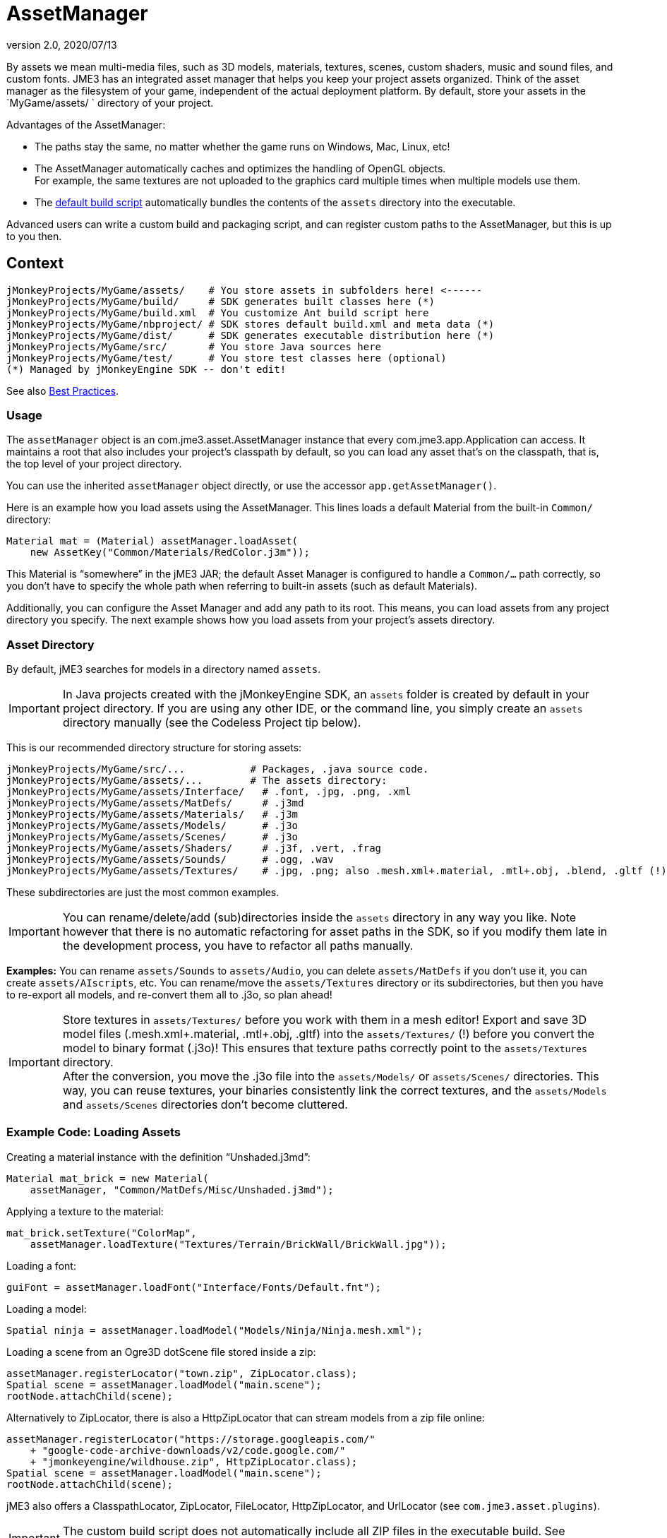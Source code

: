 = AssetManager
:revnumber: 2.0
:revdate: 2020/07/13


By assets we mean multi-media files, such as 3D models, materials, textures, scenes, custom shaders, music and sound files, and custom fonts. JME3 has an integrated asset manager that helps you keep your project assets organized. Think of the asset manager as the filesystem of your game, independent of the actual deployment platform. By default, store your assets in the `MyGame/assets/ ` directory of your project.

Advantages of the AssetManager:

*  The paths stay the same, no matter whether the game runs on Windows, Mac, Linux, etc!
*  The AssetManager automatically caches and optimizes the handling of OpenGL objects. +
For example, the same textures are not uploaded to the graphics card multiple times when multiple models use them.
*  The xref:sdk:default_build_script.adoc[default build script] automatically bundles the contents of the `assets` directory into the executable.

Advanced users can write a custom build and packaging script, and can register custom paths to the AssetManager, but this is up to you then.


== Context

[source]
----

jMonkeyProjects/MyGame/assets/    # You store assets in subfolders here! <------
jMonkeyProjects/MyGame/build/     # SDK generates built classes here (*)
jMonkeyProjects/MyGame/build.xml  # You customize Ant build script here
jMonkeyProjects/MyGame/nbproject/ # SDK stores default build.xml and meta data (*)
jMonkeyProjects/MyGame/dist/      # SDK generates executable distribution here (*)
jMonkeyProjects/MyGame/src/       # You store Java sources here
jMonkeyProjects/MyGame/test/      # You store test classes here (optional)
(*) Managed by jMonkeyEngine SDK -- don't edit!

----

See also xref:tutorials:concepts/best_practices.adoc[Best Practices].


=== Usage

The `assetManager` object is an com.jme3.asset.AssetManager instance that every com.jme3.app.Application can access. It maintains a root that also includes your project's classpath by default, so you can load any asset that's on the classpath, that is, the top level of your project directory.

You can use the inherited `assetManager` object directly, or use the accessor `app.getAssetManager()`.

Here is an example how you load assets using the AssetManager. This lines loads a default Material from the built-in `Common/` directory:

[source,java]
----
Material mat = (Material) assetManager.loadAsset(
    new AssetKey("Common/Materials/RedColor.j3m"));
----

This Material is "`somewhere`" in the jME3 JAR; the default Asset Manager is configured to handle a `Common/…` path correctly, so you don't have to specify the whole path when referring to built-in assets (such as default Materials).

Additionally, you can configure the Asset Manager and add any path to its root. This means, you can load assets from any project directory you specify. The next example shows how you load assets from your project's assets directory.


=== Asset Directory

By default, jME3 searches for models in a directory named `assets`.


[IMPORTANT]
====
In Java projects created with the jMonkeyEngine SDK, an `assets` folder is created by default in your project directory. If you are using any other IDE, or the command line, you simply create an `assets` directory manually (see the Codeless Project tip below).
====


This is our recommended directory structure for storing assets:

[source]
----

jMonkeyProjects/MyGame/src/...           # Packages, .java source code.
jMonkeyProjects/MyGame/assets/...        # The assets directory:
jMonkeyProjects/MyGame/assets/Interface/   # .font, .jpg, .png, .xml
jMonkeyProjects/MyGame/assets/MatDefs/     # .j3md
jMonkeyProjects/MyGame/assets/Materials/   # .j3m
jMonkeyProjects/MyGame/assets/Models/      # .j3o
jMonkeyProjects/MyGame/assets/Scenes/      # .j3o
jMonkeyProjects/MyGame/assets/Shaders/     # .j3f, .vert, .frag
jMonkeyProjects/MyGame/assets/Sounds/      # .ogg, .wav
jMonkeyProjects/MyGame/assets/Textures/    # .jpg, .png; also .mesh.xml+.material, .mtl+.obj, .blend, .gltf (!)

----

These subdirectories are just the most common examples.


[IMPORTANT]
====
You can rename/delete/add (sub)directories inside the `assets` directory in any way you like. Note however that there is no automatic refactoring for asset paths in the SDK, so if you modify them late in the development process, you have to refactor all paths manually.
====


*Examples:* You can rename `assets/Sounds` to `assets/Audio`, you can delete `assets/MatDefs` if you don't use it, you can create `assets/AIscripts`, etc. You can rename/move the `assets/Textures` directory or its subdirectories, but then you have to re-export all models, and re-convert them all to .j3o, so plan ahead!


[IMPORTANT]
====
Store textures in `assets/Textures/` before you work with them in a mesh editor! Export and save 3D model files (.mesh.xml+.material, .mtl+.obj, .gltf) into the `assets/Textures/` (!) before you convert the model to binary format (.j3o)! This ensures that texture paths correctly point to the `assets/Textures` directory. +
After the conversion, you move the .j3o file into the `assets/Models/` or `assets/Scenes/` directories. This way, you can reuse textures, your binaries consistently link the correct textures, and the `assets/Models` and `assets/Scenes` directories don't become cluttered.
====



=== Example Code: Loading Assets

Creating a material instance with the definition "`Unshaded.j3md`":

[source,java]
----

Material mat_brick = new Material(
    assetManager, "Common/MatDefs/Misc/Unshaded.j3md");

----

Applying a texture to the material:

[source,java]
----

mat_brick.setTexture("ColorMap",
    assetManager.loadTexture("Textures/Terrain/BrickWall/BrickWall.jpg"));

----

Loading a font:

[source,java]
----

guiFont = assetManager.loadFont("Interface/Fonts/Default.fnt");

----

Loading a model:

[source,java]
----

Spatial ninja = assetManager.loadModel("Models/Ninja/Ninja.mesh.xml");

----

Loading a scene from an Ogre3D dotScene file stored inside a zip:

[source,java]
----

assetManager.registerLocator("town.zip", ZipLocator.class);
Spatial scene = assetManager.loadModel("main.scene");
rootNode.attachChild(scene);

----

Alternatively to ZipLocator, there is also a HttpZipLocator that can stream models from a zip file online:

[source,java]
----

assetManager.registerLocator("https://storage.googleapis.com/"
    + "google-code-archive-downloads/v2/code.google.com/"
    + "jmonkeyengine/wildhouse.zip", HttpZipLocator.class);
Spatial scene = assetManager.loadModel("main.scene");
rootNode.attachChild(scene);

----

jME3 also offers a ClasspathLocator, ZipLocator, FileLocator, HttpZipLocator, and UrlLocator (see `com.jme3.asset.plugins`).


[IMPORTANT]
====
The custom build script does not automatically include all ZIP files in the executable build. See "`Cannot Locate Resource`" solution below.
====



=== Common AssetManager Tasks
[cols="15,85", options="header"]
|===

a| Task?
a| Solution!

a| Load a model with materials
a| Use the asset manager's `loadModel()` method and attach the Spatial to the rootNode.
[source,java]
----
Spatial elephant = assetManager.loadModel("Models/Elephant/Elephant.mesh.xml");
rootNode.attachChild(elephant);
----

[source,java]
----
Spatial elephant = assetManager.loadModel("Models/Elephant/Elephant.j3o");
rootNode.attachChild(elephant);
----


a| Load a model without materials
a| If you have a model without materials, you have to add a default material to make it visible.
[source,java]
----
Spatial teapot = assetManager.loadModel("Models/Teapot/Teapot.obj");
Material mat = new Material(assetManager, "Common/MatDefs/Misc/ShowNormals.j3md");
teapot.setMaterial(mat);
rootNode.attachChild(teapot);
----


a| Load a scene
a| You load scenes just like you load models:
[source,java]
----
Spatial scene = assetManager.loadModel("Scenes/house/main.scene");
rootNode.attachChild(scene);
----


|===


=== NullPointerException: Cannot locate resource?

*Problem:*

My game runs fine when I run it right from the jMonkeyEngine SDK. But when I run the stand-alone executables (.jar, .jnlp .exe, .app), a DesktopAssetManager error message occurs in the console, and it quits?

[source]
----
com.jme3.asset.DesktopAssetManager loadAsset
WARNING: Cannot locate resource: Scenes/town/main.scene
com.jme3.app.Application handleError
SEVERE: Uncaught exception thrown in Thread[LWJGL Renderer Thread,5,main]
java.lang.NullPointerException

----

*Reason:*

If you use the default build script, *original models and scenes (.mesh.xml, .obj, gltf, .zip), are excluded* from the distribution automatically. A stand-alone executable includes converted *.j3o files* (models and scenes) only. The default build script makes sure to bundle existing .j3o files in the distribution, but you need to remember to convert the models (from mesh.xmlicon:long-arrow-right[].j3o, or .objicon:long-arrow-right[].j3o, etc) yourself.

*Solution*

Before building the executable, you must use the jMonkeyEngine SDK's context menu action to xref:sdk:model_loader_and_viewer.adoc[convert 3D models to .j3o binary format].

.  Save your original models (.mesh.xml, .scene, .gltf, or .obj files, plus textures) into `assets/Textures/`. (!)
.  Open the jME3 project in the jMonkeyEngine SDK.
.  Browse to the `assets` directory in the Projects window.
.  Right-click an original model in `assets/Textures/`, and choose "`Convert to JME3 binary`".
.  The converted file appears in the same directory as the original file. It has the same name and a `.j3o` suffix.
.  Move the .j3o file into the `assets/Models/` or `assets/Scenes/` directory.
.  Use the assetManager's `load()` method to load the `.j3o` file.

This ensures that the model's Texture paths keep working between your 3D mesh editor and JME3.


[IMPORTANT]
====
If you must load custom assets from a non-.j3o ZIP file, you must manually amend the xref:sdk:default_build_script.adoc[default build script] to copy ZIP files into your distribution. ZIPs are skipped by default.
====



=== Asset Handling For Other IDEs: Codeless Projects

*Problem:*

I use another IDE than jMonkeyEngine SDK for coding (Eclipse, IntelliJ, text editor). Where is my `asset` folder and .j3o converter?

*Solution:*

You can code in any IDE, but you must create a so-called codeless project in the jMonkeyEngine SDK to maintain assets. *A code-less jMonkeyEngine project does not meddle with your sources or custom build scripts.* You merely use it to convert models to .j3o binaries.

.  Create your (Eclipse or whatever) project as you like.
.  Create a directory in your project folder and name it, for example, `assets`. +
Store your assets there as described above.
.  Download and install the jMonkeyEngine SDK.
.  In the SDK, go to `menu:File[Import Projects>External Project Assets]`.
.  Select your (Eclipse or whatever) project and your assets folder in the Import Wizard.
.  You can now open this (Eclipse or whatever) project in the jMonkeyEngine SDK. +
Convert assets as described above.


[IMPORTANT]
====
If you don't use the SDK for some reason, you can still convert models to j3o format: Load any model in Ogre3D or Wavefront format with the AssetManager.loadModel() as a spatial. Then save the spatial as j3o file using xref:export/save_and_load.adoc[BinaryExporter].
====



[TIP]
====
Use file version control and let team members check out the project. Your developers open the project in Eclipse (etc) as they are used to. Additionally to their graphic tools, ask your graphic designers to install the jMonkeyEngine SDK, and to check out the codeless project that you just prepared. This makes it easy for non-coding team member to browse and preview game assets, to arrange scenes, and to convert files. At the same time, non-coders don't accidentally mess with code, and developers don't accidentally mess with assets. :)
====
